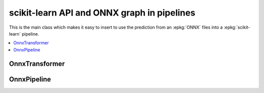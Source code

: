 
scikit-learn API and ONNX graph in pipelines
============================================

This is the main class which makes it easy to insert
to use the prediction from an :epkg:`ONNX` files into a :epkg:`scikit-learn`
pipeline.

.. contents::
    :local:

OnnxTransformer
+++++++++++++++

.. autosignature:: mlprodict.sklapi.onnx_transformer.OnnxTransformer
    :members:

OnnxPipeline
++++++++++++

.. autosignature:: mlprodict.sklapi.onnx_pipeline.OnnxPipeline
    :members:
